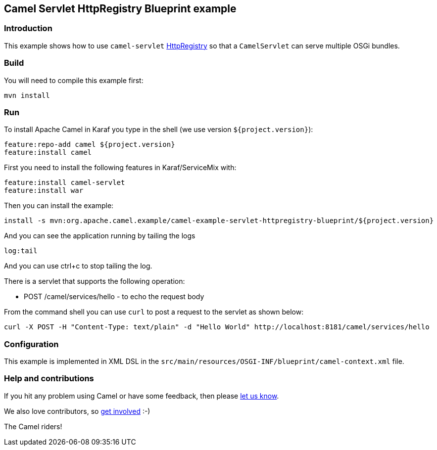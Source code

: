 == Camel Servlet HttpRegistry Blueprint example

=== Introduction

This example shows how to use `+camel-servlet+`
https://github.com/apache/camel/blob/master/components/camel-servlet/src/main/java/org/apache/camel/component/servlet/HttpRegistry.java[HttpRegistry]
so that a `+CamelServlet+` can serve multiple OSGi bundles.

=== Build

You will need to compile this example first:

....
mvn install
....

=== Run

To install Apache Camel in Karaf you type in the shell (we use version `${project.version}`):

....
feature:repo-add camel ${project.version}
feature:install camel
....

First you need to install the following features in Karaf/ServiceMix
with:

....
feature:install camel-servlet
feature:install war
....

Then you can install the example:

....
install -s mvn:org.apache.camel.example/camel-example-servlet-httpregistry-blueprint/${project.version}
....

And you can see the application running by tailing the logs

....
log:tail
....

And you can use ctrl+c to stop tailing the log.

There is a servlet that supports the following operation:

* POST /camel/services/hello - to echo the request body

From the command shell you can use `+curl+` to post a request to the
servlet as shown below:

....
curl -X POST -H "Content-Type: text/plain" -d "Hello World" http://localhost:8181/camel/services/hello
....

=== Configuration

This example is implemented in XML DSL in the
`src/main/resources/OSGI-INF/blueprint/camel-context.xml` file.

=== Help and contributions

If you hit any problem using Camel or have some feedback, then please
https://camel.apache.org/support.html[let us know].

We also love contributors, so
https://camel.apache.org/contributing.html[get involved] :-)

The Camel riders!
